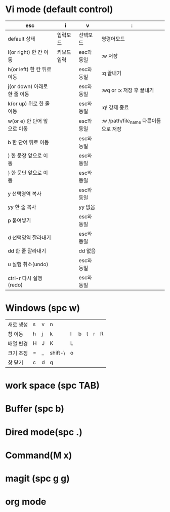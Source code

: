 #+options: H: 3 toc: 2

* Vi mode (default control)
| esc                          | i           | v          | :                        |
|------------------------------+-------------+------------+--------------------------|
| default 상태                 | 입력모드    | 선택모드   | 명령어모드               |
| l(or right) 한 칸 이동       | 키보드 입력 | esc와 동일 | :w 저장                  |
| h(or left) 한 칸 뒤로 이동   |             | esc와 동일 | :q 끝내기                |
| j(or down) 아래로 한 줄 이동 |             | esc와 동일 | :wq or :x 저장 후 끝내기 |
| k(or up) 위로 한 줄 이동     |             | esc와 동일 | :q! 강제 종료            |
| w(or e) 한 단어 앞으로 이동  |             | esc와 동일 | :w /path/file_name 다른이름으로 저장 |
| b 한 단어 뒤로 이동          |             | esc와 동일 |                          |
| ) 한 문장 앞으로 이동        |             | esc와 동일 |                          |
| } 한 문단 앞으로 이동        |             | esc와 동일 |                          |
| y 선택영역 복사              |             | esc와 동일 |                          |
| yy 한 줄 복사                |             | yy 없음    |                          |
| p 붙여넣기                   |             | esc와 동일 |                          |
| d 선택영역 잘라내기          |             | esc와 동일 |                          |
| dd 한 줄 잘라내기            |             | dd 없음    |                          |
| u 실행 취소(undo)            |             | esc와 동일 |                          |
| ctrl-r 다시 실행(redo)       |             | esc와 동일 |                          |
* Windows (spc w)
#+STARTUP: align
| 새로 생성 | s | v | n       |   |   |   |   |   |
| 창 이동   | h | j | k       | l | b | t | r | R |
| 배열 변경 | H | J | K       | L |   |   |   |   |
| 크기 조정 | = | _ | shift-\ | o |   |   |   |   |
| 창 닫기   | c | d | q       |   |   |   |   |   |
* work space (spc TAB)
* Buffer (spc b)
* Dired mode(spc .)
* Command(M x)
* magit (spc g g)
* org mode
